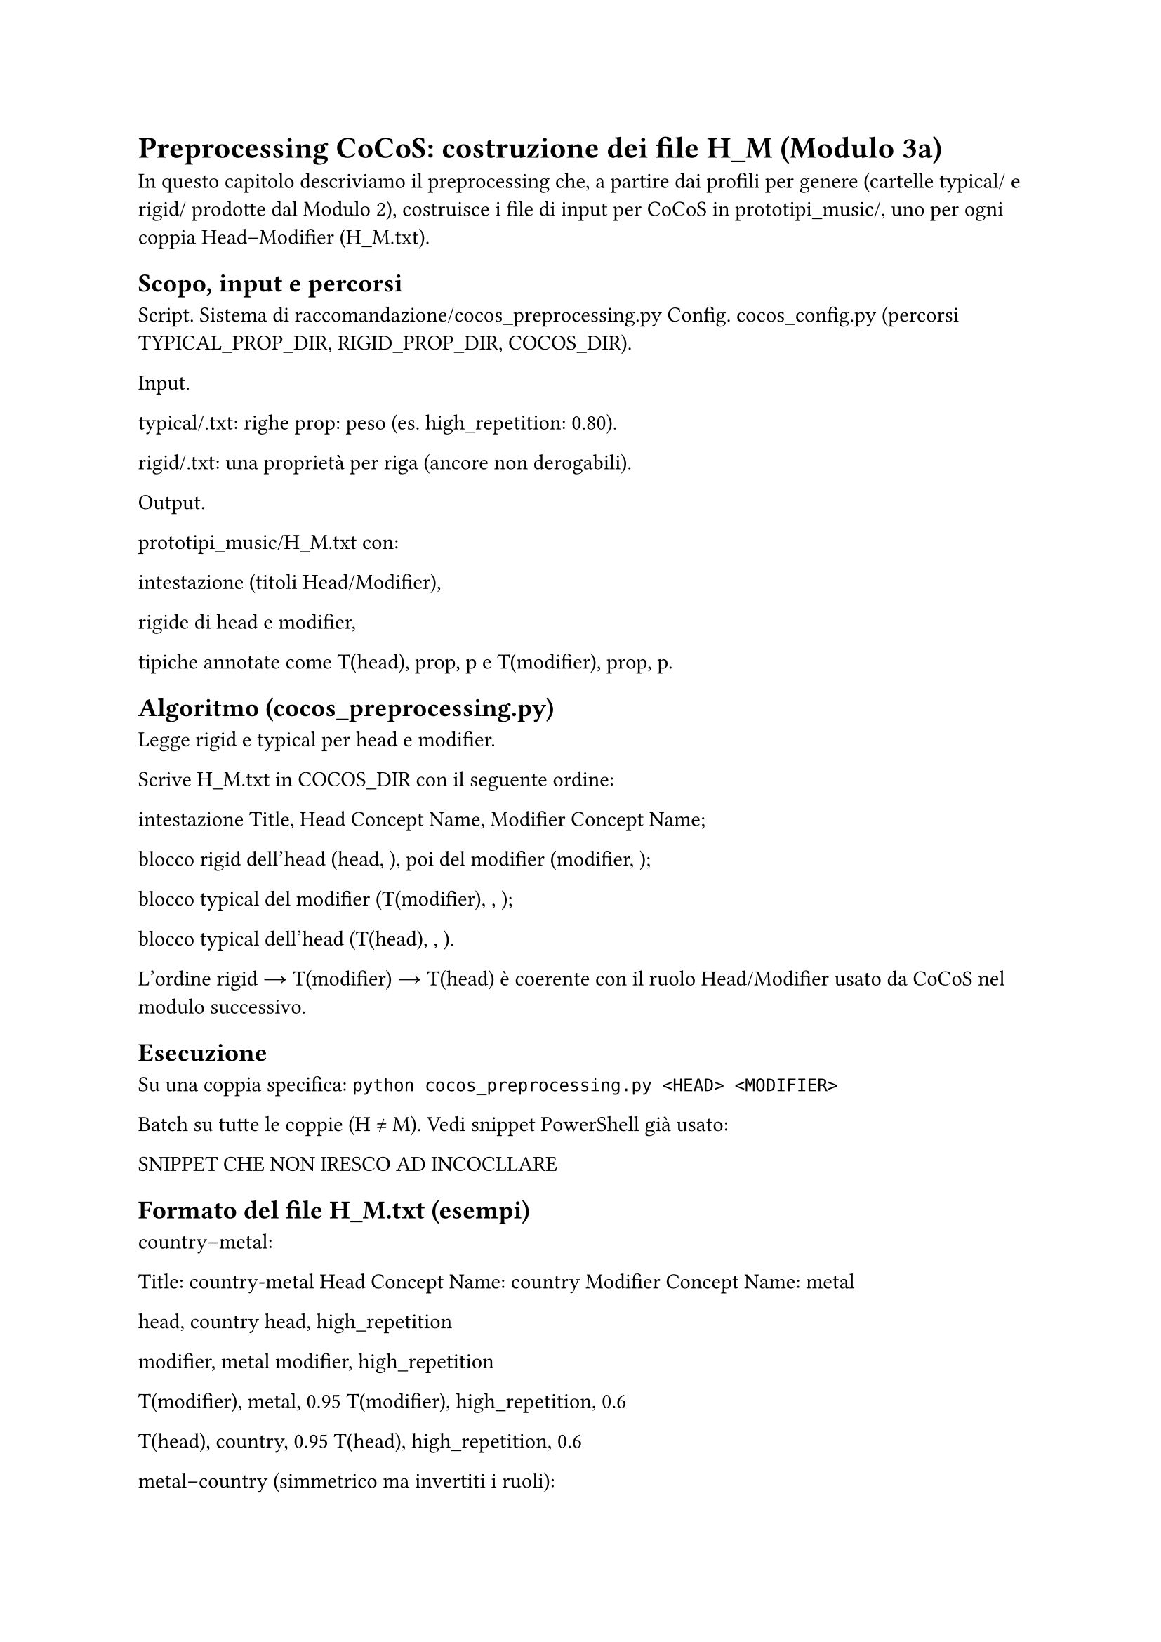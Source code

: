 = Preprocessing CoCoS: costruzione dei file H_M (Modulo 3a)

In questo capitolo descriviamo il preprocessing che, a partire dai profili per genere (cartelle typical/ e rigid/ prodotte dal Modulo 2), costruisce i file di input per CoCoS in prototipi_music/, uno per ogni coppia Head–Modifier (H_M.txt).

== Scopo, input e percorsi

Script. Sistema di raccomandazione/cocos_preprocessing.py
Config. cocos_config.py (percorsi TYPICAL_PROP_DIR, RIGID_PROP_DIR, COCOS_DIR).

Input.

typical/<genere>.txt: righe prop: peso (es. high_repetition: 0.80).

rigid/<genere>.txt: una proprietà per riga (ancore non derogabili).

Output.

prototipi_music/H_M.txt con:

intestazione (titoli Head/Modifier),

rigide di head e modifier,

tipiche annotate come T(head), prop, p e T(modifier), prop, p.

== Algoritmo (cocos_preprocessing.py)

Legge rigid e typical per head e modifier.

Scrive H_M.txt in COCOS_DIR con il seguente ordine:

intestazione Title, Head Concept Name, Modifier Concept Name;

blocco rigid dell’head (head, <prop>), poi del modifier (modifier, <prop>);

blocco typical del modifier (T(modifier), <prop>, <peso>);

blocco typical dell’head (T(head), <prop>, <peso>).

L’ordine rigid → T(modifier) → T(head) è coerente con il ruolo Head/Modifier usato da CoCoS nel modulo successivo.


== Esecuzione

Su una coppia specifica:  
`python cocos_preprocessing.py <HEAD> <MODIFIER>`

Batch su tutte le coppie (H ≠ M).  
Vedi snippet PowerShell già usato:

SNIPPET CHE NON IRESCO AD INCOCLLARE


== Formato del file H_M.txt (esempi)

country–metal:

Title: country-metal
Head Concept Name: country
Modifier Concept Name: metal

head, country
head, high_repetition

modifier, metal
modifier, high_repetition

T(modifier), metal, 0.95
T(modifier), high_repetition, 0.6

T(head), country, 0.95
T(head), high_repetition, 0.6


metal–country (simmetrico ma invertiti i ruoli):

Title: metal-country
Head Concept Name: metal
Modifier Concept Name: country

head, metal
head, high_repetition

modifier, country
modifier, high_repetition

T(modifier), country, 0.95
T(modifier), high_repetition, 0.6

T(head), metal, 0.95
T(head), high_repetition, 0.6


== Note pratiche

Le rigid sono riportate come vincoli duri e saranno sempre rispettate da CoCoS.

I pesi delle typical vengono copiati dai file di genere (range tipico [0.6, 0.95]).

È utile generare sia H_M.txt sia M_H.txt: l’esito della combinazione dipende dal ruolo Head/Modifier.

I percorsi sono centralizzati in cocos_config.py (ad es. COCOS_DIR per la destinazione dei file).

== Collegamento al Modulo 3b

I file H_M.txt prodotti qui sono consumati da cocos.py, che costruisce gli scenari di combinazione, seleziona i best e li appende al file (oltre a generare, se richiesto, un JSON con gli scenari raccomandati).